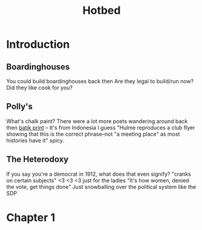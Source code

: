 #+title: Hotbed

* Introduction
** Boardinghouses
You could build boardinghouses back then
Are they legal to build/run now?
Did they like cook for you?
** Polly's
What's chalk paint?
There were a lot more poets wandering around back then
[[https://en.wikipedia.org/wiki/Batik][batik print]] -- It's from Indonesia I guess
"Hulme reproduces a club flyer showing that this is the correct phrase--not "a meeting place" as most histories have it"
    spicy.
** The Heterodoxy
If you say you're a democrat in 1912, what does that even signify?
"cranks on certain subjects" <3 <3 <3
just for the ladies
"It's how women, denied the vote, get things done"
    Just snowballing over the political system like the SDP
* Chapter 1
